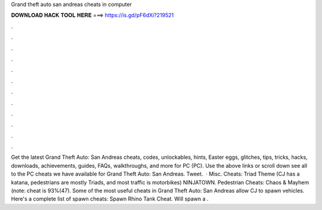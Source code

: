 Grand theft auto san andreas cheats in computer

𝐃𝐎𝐖𝐍𝐋𝐎𝐀𝐃 𝐇𝐀𝐂𝐊 𝐓𝐎𝐎𝐋 𝐇𝐄𝐑𝐄 ===> https://is.gd/pF6dXi?219521

.

.

.

.

.

.

.

.

.

.

.

.

Get the latest Grand Theft Auto: San Andreas cheats, codes, unlockables, hints, Easter eggs, glitches, tips, tricks, hacks, downloads, achievements, guides, FAQs, walkthroughs, and more for PC (PC). Use the above links or scroll down see all to the PC cheats we have available for Grand Theft Auto: San Andreas. Tweet.  · Misc. Cheats: Triad Theme (CJ has a katana, pedestrians are mostly Triads, and most traffic is motorbikes) NINJATOWN. Pedestrian Cheats: Chaos & Mayhem (note: cheat is 93%(47). Some of the most useful cheats in Grand Theft Auto: San Andreas allow CJ to spawn vehicles. Here's a complete list of spawn cheats: Spawn Rhino Tank Cheat. Will spawn a .